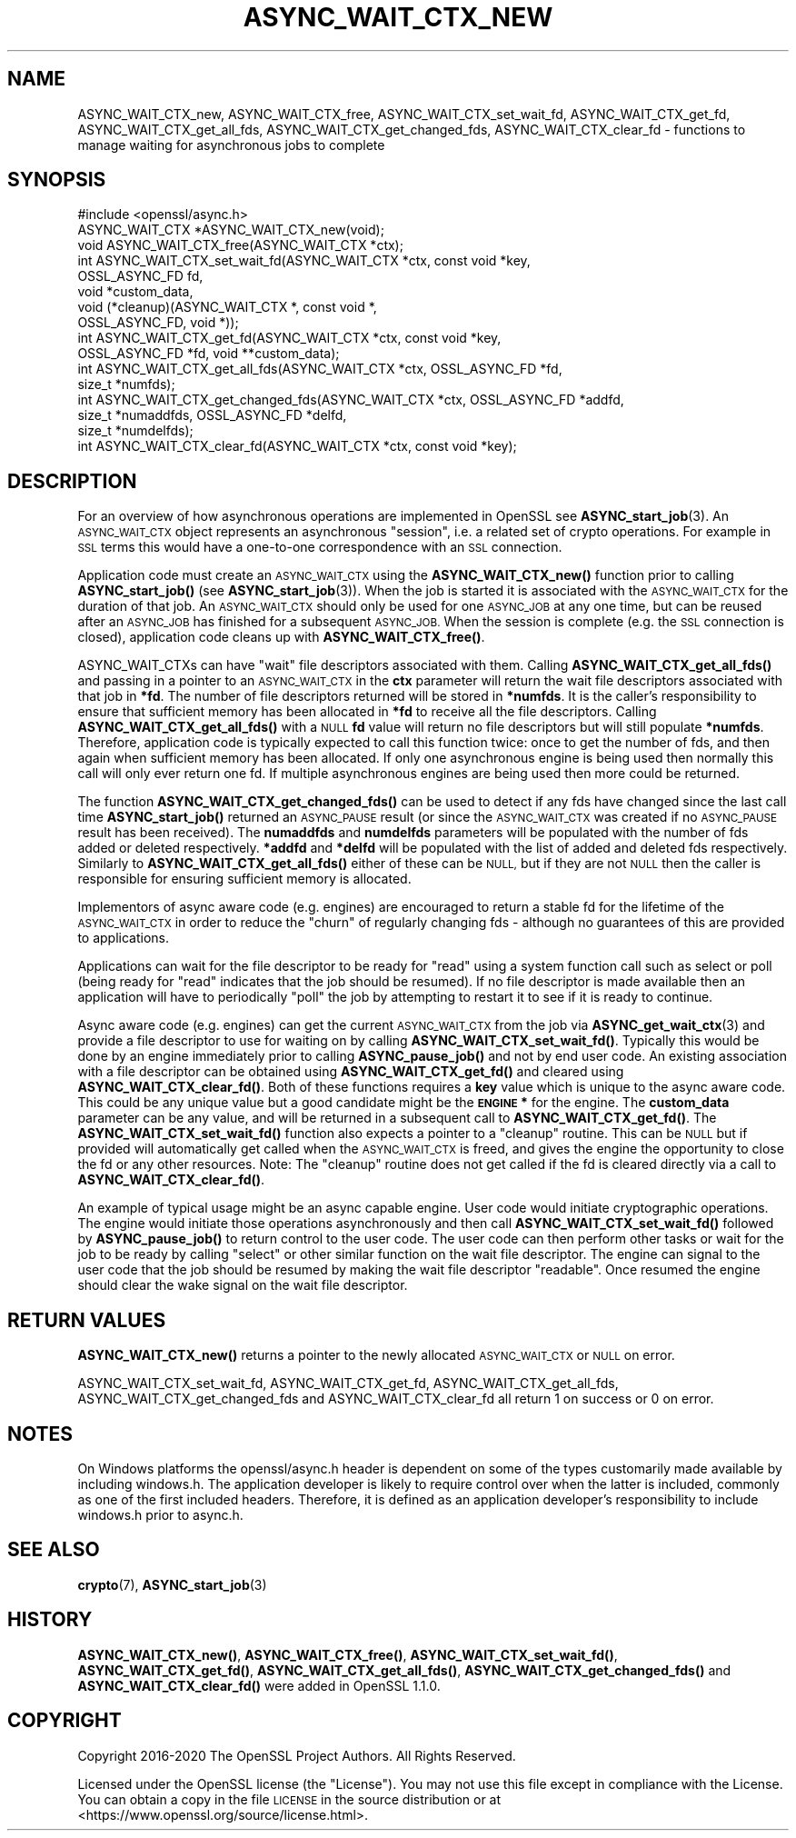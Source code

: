 .\" Automatically generated by Pod::Man 4.14 (Pod::Simple 3.40)
.\"
.\" Standard preamble:
.\" ========================================================================
.de Sp \" Vertical space (when we can't use .PP)
.if t .sp .5v
.if n .sp
..
.de Vb \" Begin verbatim text
.ft CW
.nf
.ne \\$1
..
.de Ve \" End verbatim text
.ft R
.fi
..
.\" Set up some character translations and predefined strings.  \*(-- will
.\" give an unbreakable dash, \*(PI will give pi, \*(L" will give a left
.\" double quote, and \*(R" will give a right double quote.  \*(C+ will
.\" give a nicer C++.  Capital omega is used to do unbreakable dashes and
.\" therefore won't be available.  \*(C` and \*(C' expand to `' in nroff,
.\" nothing in troff, for use with C<>.
.tr \(*W-
.ds C+ C\v'-.1v'\h'-1p'\s-2+\h'-1p'+\s0\v'.1v'\h'-1p'
.ie n \{\
.    ds -- \(*W-
.    ds PI pi
.    if (\n(.H=4u)&(1m=24u) .ds -- \(*W\h'-12u'\(*W\h'-12u'-\" diablo 10 pitch
.    if (\n(.H=4u)&(1m=20u) .ds -- \(*W\h'-12u'\(*W\h'-8u'-\"  diablo 12 pitch
.    ds L" ""
.    ds R" ""
.    ds C` ""
.    ds C' ""
'br\}
.el\{\
.    ds -- \|\(em\|
.    ds PI \(*p
.    ds L" ``
.    ds R" ''
.    ds C`
.    ds C'
'br\}
.\"
.\" Escape single quotes in literal strings from groff's Unicode transform.
.ie \n(.g .ds Aq \(aq
.el       .ds Aq '
.\"
.\" If the F register is >0, we'll generate index entries on stderr for
.\" titles (.TH), headers (.SH), subsections (.SS), items (.Ip), and index
.\" entries marked with X<> in POD.  Of course, you'll have to process the
.\" output yourself in some meaningful fashion.
.\"
.\" Avoid warning from groff about undefined register 'F'.
.de IX
..
.nr rF 0
.if \n(.g .if rF .nr rF 1
.if (\n(rF:(\n(.g==0)) \{\
.    if \nF \{\
.        de IX
.        tm Index:\\$1\t\\n%\t"\\$2"
..
.        if !\nF==2 \{\
.            nr % 0
.            nr F 2
.        \}
.    \}
.\}
.rr rF
.\"
.\" Accent mark definitions (@(#)ms.acc 1.5 88/02/08 SMI; from UCB 4.2).
.\" Fear.  Run.  Save yourself.  No user-serviceable parts.
.    \" fudge factors for nroff and troff
.if n \{\
.    ds #H 0
.    ds #V .8m
.    ds #F .3m
.    ds #[ \f1
.    ds #] \fP
.\}
.if t \{\
.    ds #H ((1u-(\\\\n(.fu%2u))*.13m)
.    ds #V .6m
.    ds #F 0
.    ds #[ \&
.    ds #] \&
.\}
.    \" simple accents for nroff and troff
.if n \{\
.    ds ' \&
.    ds ` \&
.    ds ^ \&
.    ds , \&
.    ds ~ ~
.    ds /
.\}
.if t \{\
.    ds ' \\k:\h'-(\\n(.wu*8/10-\*(#H)'\'\h"|\\n:u"
.    ds ` \\k:\h'-(\\n(.wu*8/10-\*(#H)'\`\h'|\\n:u'
.    ds ^ \\k:\h'-(\\n(.wu*10/11-\*(#H)'^\h'|\\n:u'
.    ds , \\k:\h'-(\\n(.wu*8/10)',\h'|\\n:u'
.    ds ~ \\k:\h'-(\\n(.wu-\*(#H-.1m)'~\h'|\\n:u'
.    ds / \\k:\h'-(\\n(.wu*8/10-\*(#H)'\z\(sl\h'|\\n:u'
.\}
.    \" troff and (daisy-wheel) nroff accents
.ds : \\k:\h'-(\\n(.wu*8/10-\*(#H+.1m+\*(#F)'\v'-\*(#V'\z.\h'.2m+\*(#F'.\h'|\\n:u'\v'\*(#V'
.ds 8 \h'\*(#H'\(*b\h'-\*(#H'
.ds o \\k:\h'-(\\n(.wu+\w'\(de'u-\*(#H)/2u'\v'-.3n'\*(#[\z\(de\v'.3n'\h'|\\n:u'\*(#]
.ds d- \h'\*(#H'\(pd\h'-\w'~'u'\v'-.25m'\f2\(hy\fP\v'.25m'\h'-\*(#H'
.ds D- D\\k:\h'-\w'D'u'\v'-.11m'\z\(hy\v'.11m'\h'|\\n:u'
.ds th \*(#[\v'.3m'\s+1I\s-1\v'-.3m'\h'-(\w'I'u*2/3)'\s-1o\s+1\*(#]
.ds Th \*(#[\s+2I\s-2\h'-\w'I'u*3/5'\v'-.3m'o\v'.3m'\*(#]
.ds ae a\h'-(\w'a'u*4/10)'e
.ds Ae A\h'-(\w'A'u*4/10)'E
.    \" corrections for vroff
.if v .ds ~ \\k:\h'-(\\n(.wu*9/10-\*(#H)'\s-2\u~\d\s+2\h'|\\n:u'
.if v .ds ^ \\k:\h'-(\\n(.wu*10/11-\*(#H)'\v'-.4m'^\v'.4m'\h'|\\n:u'
.    \" for low resolution devices (crt and lpr)
.if \n(.H>23 .if \n(.V>19 \
\{\
.    ds : e
.    ds 8 ss
.    ds o a
.    ds d- d\h'-1'\(ga
.    ds D- D\h'-1'\(hy
.    ds th \o'bp'
.    ds Th \o'LP'
.    ds ae ae
.    ds Ae AE
.\}
.rm #[ #] #H #V #F C
.\" ========================================================================
.\"
.IX Title "ASYNC_WAIT_CTX_NEW 3"
.TH ASYNC_WAIT_CTX_NEW 3 "2021-02-16" "1.1.1j" "OpenSSL"
.\" For nroff, turn off justification.  Always turn off hyphenation; it makes
.\" way too many mistakes in technical documents.
.if n .ad l
.nh
.SH "NAME"
ASYNC_WAIT_CTX_new, ASYNC_WAIT_CTX_free, ASYNC_WAIT_CTX_set_wait_fd, ASYNC_WAIT_CTX_get_fd, ASYNC_WAIT_CTX_get_all_fds, ASYNC_WAIT_CTX_get_changed_fds, ASYNC_WAIT_CTX_clear_fd \- functions to manage waiting for asynchronous jobs to complete
.SH "SYNOPSIS"
.IX Header "SYNOPSIS"
.Vb 1
\& #include <openssl/async.h>
\&
\& ASYNC_WAIT_CTX *ASYNC_WAIT_CTX_new(void);
\& void ASYNC_WAIT_CTX_free(ASYNC_WAIT_CTX *ctx);
\& int ASYNC_WAIT_CTX_set_wait_fd(ASYNC_WAIT_CTX *ctx, const void *key,
\&                                OSSL_ASYNC_FD fd,
\&                                void *custom_data,
\&                                void (*cleanup)(ASYNC_WAIT_CTX *, const void *,
\&                                                OSSL_ASYNC_FD, void *));
\& int ASYNC_WAIT_CTX_get_fd(ASYNC_WAIT_CTX *ctx, const void *key,
\&                           OSSL_ASYNC_FD *fd, void **custom_data);
\& int ASYNC_WAIT_CTX_get_all_fds(ASYNC_WAIT_CTX *ctx, OSSL_ASYNC_FD *fd,
\&                                size_t *numfds);
\& int ASYNC_WAIT_CTX_get_changed_fds(ASYNC_WAIT_CTX *ctx, OSSL_ASYNC_FD *addfd,
\&                                    size_t *numaddfds, OSSL_ASYNC_FD *delfd,
\&                                    size_t *numdelfds);
\& int ASYNC_WAIT_CTX_clear_fd(ASYNC_WAIT_CTX *ctx, const void *key);
.Ve
.SH "DESCRIPTION"
.IX Header "DESCRIPTION"
For an overview of how asynchronous operations are implemented in OpenSSL see
\&\fBASYNC_start_job\fR\|(3). An \s-1ASYNC_WAIT_CTX\s0 object represents an asynchronous
\&\*(L"session\*(R", i.e. a related set of crypto operations. For example in \s-1SSL\s0 terms
this would have a one-to-one correspondence with an \s-1SSL\s0 connection.
.PP
Application code must create an \s-1ASYNC_WAIT_CTX\s0 using the \fBASYNC_WAIT_CTX_new()\fR
function prior to calling \fBASYNC_start_job()\fR (see \fBASYNC_start_job\fR\|(3)). When
the job is started it is associated with the \s-1ASYNC_WAIT_CTX\s0 for the duration of
that job. An \s-1ASYNC_WAIT_CTX\s0 should only be used for one \s-1ASYNC_JOB\s0 at any one
time, but can be reused after an \s-1ASYNC_JOB\s0 has finished for a subsequent
\&\s-1ASYNC_JOB.\s0 When the session is complete (e.g. the \s-1SSL\s0 connection is closed),
application code cleans up with \fBASYNC_WAIT_CTX_free()\fR.
.PP
ASYNC_WAIT_CTXs can have \*(L"wait\*(R" file descriptors associated with them. Calling
\&\fBASYNC_WAIT_CTX_get_all_fds()\fR and passing in a pointer to an \s-1ASYNC_WAIT_CTX\s0 in
the \fBctx\fR parameter will return the wait file descriptors associated with that
job in \fB*fd\fR. The number of file descriptors returned will be stored in
\&\fB*numfds\fR. It is the caller's responsibility to ensure that sufficient memory
has been allocated in \fB*fd\fR to receive all the file descriptors. Calling
\&\fBASYNC_WAIT_CTX_get_all_fds()\fR with a \s-1NULL\s0 \fBfd\fR value will return no file
descriptors but will still populate \fB*numfds\fR. Therefore, application code is
typically expected to call this function twice: once to get the number of fds,
and then again when sufficient memory has been allocated. If only one
asynchronous engine is being used then normally this call will only ever return
one fd. If multiple asynchronous engines are being used then more could be
returned.
.PP
The function \fBASYNC_WAIT_CTX_get_changed_fds()\fR can be used to detect if any fds
have changed since the last call time \fBASYNC_start_job()\fR returned an \s-1ASYNC_PAUSE\s0
result (or since the \s-1ASYNC_WAIT_CTX\s0 was created if no \s-1ASYNC_PAUSE\s0 result has
been received). The \fBnumaddfds\fR and \fBnumdelfds\fR parameters will be populated
with the number of fds added or deleted respectively. \fB*addfd\fR and \fB*delfd\fR
will be populated with the list of added and deleted fds respectively. Similarly
to \fBASYNC_WAIT_CTX_get_all_fds()\fR either of these can be \s-1NULL,\s0 but if they are not
\&\s-1NULL\s0 then the caller is responsible for ensuring sufficient memory is allocated.
.PP
Implementors of async aware code (e.g. engines) are encouraged to return a
stable fd for the lifetime of the \s-1ASYNC_WAIT_CTX\s0 in order to reduce the \*(L"churn\*(R"
of regularly changing fds \- although no guarantees of this are provided to
applications.
.PP
Applications can wait for the file descriptor to be ready for \*(L"read\*(R" using a
system function call such as select or poll (being ready for \*(L"read\*(R" indicates
that the job should be resumed). If no file descriptor is made available then an
application will have to periodically \*(L"poll\*(R" the job by attempting to restart it
to see if it is ready to continue.
.PP
Async aware code (e.g. engines) can get the current \s-1ASYNC_WAIT_CTX\s0 from the job
via \fBASYNC_get_wait_ctx\fR\|(3) and provide a file descriptor to use for waiting
on by calling \fBASYNC_WAIT_CTX_set_wait_fd()\fR. Typically this would be done by an
engine immediately prior to calling \fBASYNC_pause_job()\fR and not by end user code.
An existing association with a file descriptor can be obtained using
\&\fBASYNC_WAIT_CTX_get_fd()\fR and cleared using \fBASYNC_WAIT_CTX_clear_fd()\fR. Both of
these functions requires a \fBkey\fR value which is unique to the async aware
code.  This could be any unique value but a good candidate might be the
\&\fB\s-1ENGINE\s0 *\fR for the engine. The \fBcustom_data\fR parameter can be any value, and
will be returned in a subsequent call to \fBASYNC_WAIT_CTX_get_fd()\fR. The
\&\fBASYNC_WAIT_CTX_set_wait_fd()\fR function also expects a pointer to a \*(L"cleanup\*(R"
routine. This can be \s-1NULL\s0 but if provided will automatically get called when
the \s-1ASYNC_WAIT_CTX\s0 is freed, and gives the engine the opportunity to close the
fd or any other resources. Note: The \*(L"cleanup\*(R" routine does not get called if
the fd is cleared directly via a call to \fBASYNC_WAIT_CTX_clear_fd()\fR.
.PP
An example of typical usage might be an async capable engine. User code would
initiate cryptographic operations. The engine would initiate those operations
asynchronously and then call \fBASYNC_WAIT_CTX_set_wait_fd()\fR followed by
\&\fBASYNC_pause_job()\fR to return control to the user code. The user code can then
perform other tasks or wait for the job to be ready by calling \*(L"select\*(R" or other
similar function on the wait file descriptor. The engine can signal to the user
code that the job should be resumed by making the wait file descriptor
\&\*(L"readable\*(R". Once resumed the engine should clear the wake signal on the wait
file descriptor.
.SH "RETURN VALUES"
.IX Header "RETURN VALUES"
\&\fBASYNC_WAIT_CTX_new()\fR returns a pointer to the newly allocated \s-1ASYNC_WAIT_CTX\s0 or
\&\s-1NULL\s0 on error.
.PP
ASYNC_WAIT_CTX_set_wait_fd, ASYNC_WAIT_CTX_get_fd, ASYNC_WAIT_CTX_get_all_fds,
ASYNC_WAIT_CTX_get_changed_fds and ASYNC_WAIT_CTX_clear_fd all return 1 on
success or 0 on error.
.SH "NOTES"
.IX Header "NOTES"
On Windows platforms the openssl/async.h header is dependent on some
of the types customarily made available by including windows.h. The
application developer is likely to require control over when the latter
is included, commonly as one of the first included headers. Therefore,
it is defined as an application developer's responsibility to include
windows.h prior to async.h.
.SH "SEE ALSO"
.IX Header "SEE ALSO"
\&\fBcrypto\fR\|(7), \fBASYNC_start_job\fR\|(3)
.SH "HISTORY"
.IX Header "HISTORY"
\&\fBASYNC_WAIT_CTX_new()\fR, \fBASYNC_WAIT_CTX_free()\fR, \fBASYNC_WAIT_CTX_set_wait_fd()\fR,
\&\fBASYNC_WAIT_CTX_get_fd()\fR, \fBASYNC_WAIT_CTX_get_all_fds()\fR,
\&\fBASYNC_WAIT_CTX_get_changed_fds()\fR and \fBASYNC_WAIT_CTX_clear_fd()\fR
were added in OpenSSL 1.1.0.
.SH "COPYRIGHT"
.IX Header "COPYRIGHT"
Copyright 2016\-2020 The OpenSSL Project Authors. All Rights Reserved.
.PP
Licensed under the OpenSSL license (the \*(L"License\*(R").  You may not use
this file except in compliance with the License.  You can obtain a copy
in the file \s-1LICENSE\s0 in the source distribution or at
<https://www.openssl.org/source/license.html>.
